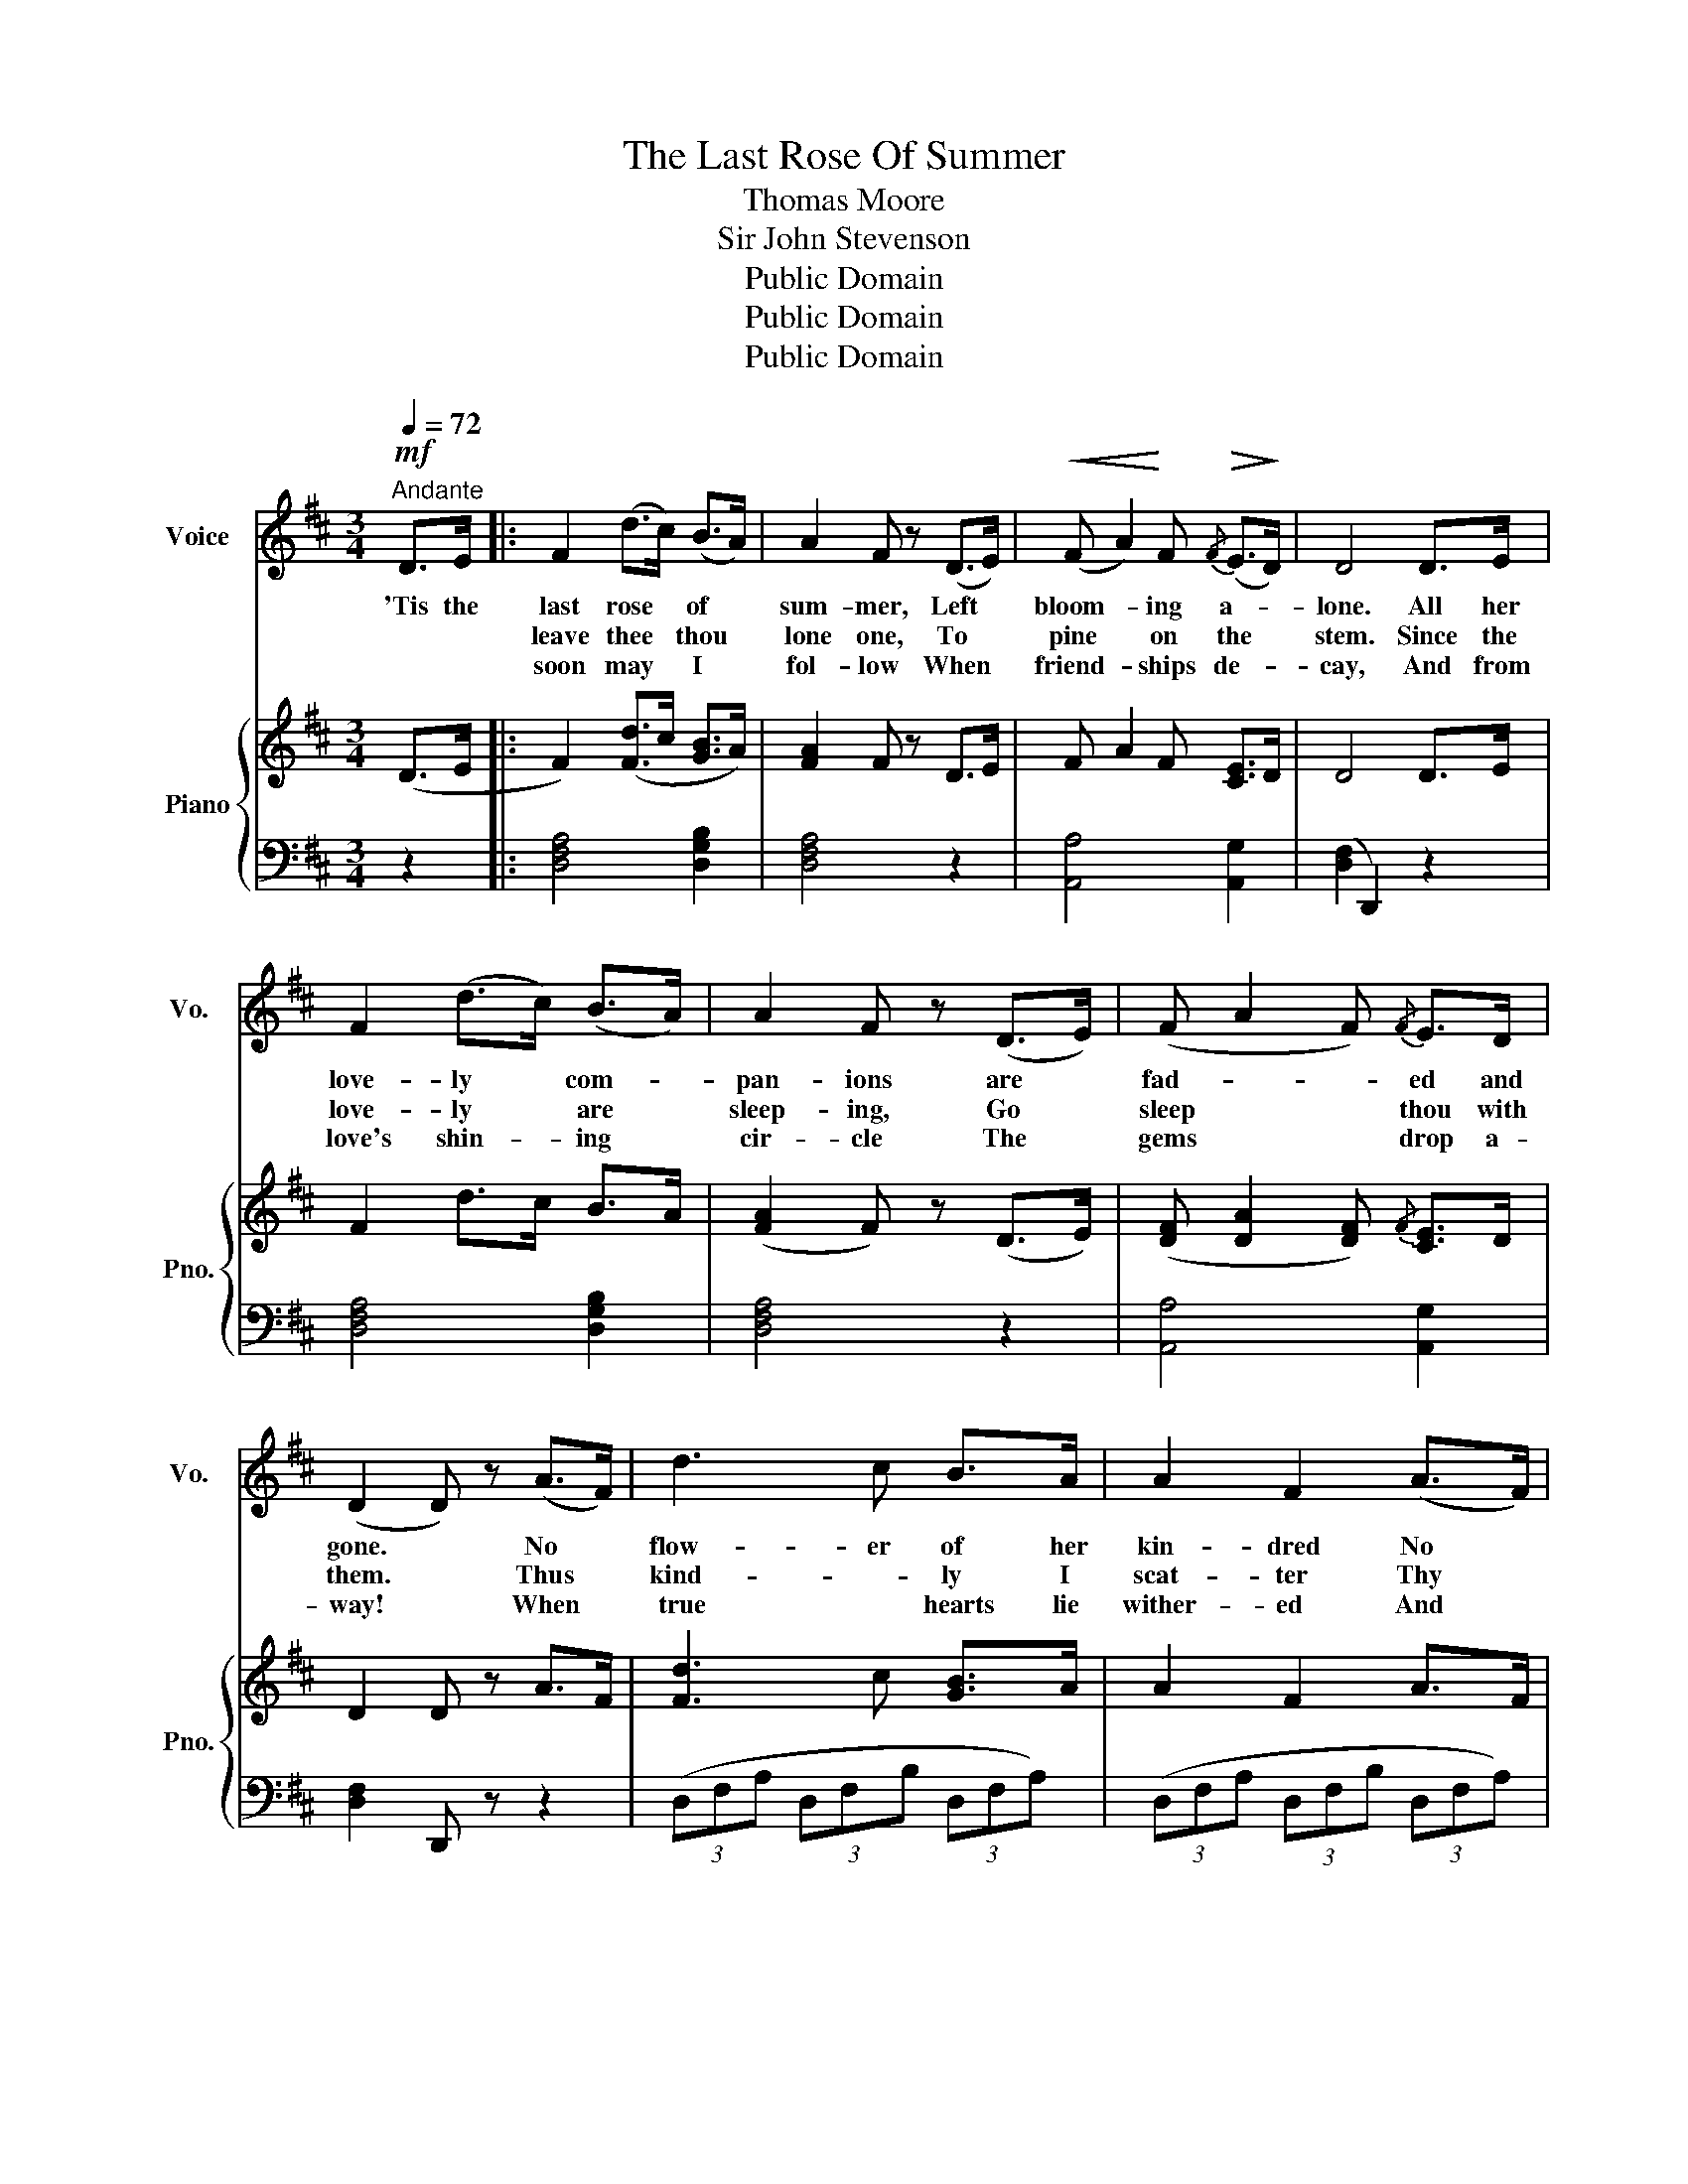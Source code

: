 X:1
T:The Last Rose Of Summer
T:Thomas Moore
T:Sir John Stevenson
T:Public Domain
T:Public Domain
T:Public Domain
Z:Public Domain
%%score 1 { 2 | 3 }
L:1/8
Q:1/4=72
M:3/4
K:D
V:1 treble nm="Voice" snm="Vo."
V:2 treble nm="Piano" snm="Pno."
V:3 bass 
V:1
!mf!"^Andante" D>E |: F2 (d>c) (B>A) | A2 F z (D>E) |!<(! (F A2)!<)! F!>(!{/F} (E>!>)!D) | D4 D>E | %5
w: 'Tis the|last rose * of *|sum- mer, Left *|bloom- * ing a- *|lone. All her|
w: |leave thee * thou *|lone one, To *|pine * on the *|stem. Since the|
w: |soon may * I *|fol- low When *|friend- * ships de- *|cay, And from|
 F2 (d>c) (B>A) | A2 F z (D>E) | (F A2 F){/F} E>D | (D2 D) z (A>F) | d3 c B>A | A2 F2 (A>F) | %11
w: love- ly * com- *|pan- ions are *|fad- * * ed and|gone. * No *|flow- er of her|kin- dred No *|
w: love- ly * are *|sleep- ing, Go *|sleep * * thou with|them. * Thus *|kind- * ly I|scat- ter Thy *|
w: love's shin- * ing *|cir- cle The *|gems * * drop a-|way! * When *|true * hearts lie|wither- ed And *|
 (d3 c) B^A | (B({cB^A)}B/c/ !fermata!d2) D>E | F2 (d>c){/c} (B>A) | A2 F z (D>E) | (F2 A>F) E>D | %16
w: rose- bud is *|nigh. * * * To re-|flect back * her *|blush- es. Or *|give * * sigh for|
w: leaves o'er the *|bed. * * * Where thy|mates of * the *|gar- den Lie *|scent- * * less and|
w: fond * ones are|flown * * * Oh! *|who would * in- *|hab- it This *|bleak * * world a|
!mf! D4 D>E :|3!mf! F4 D>E || F2 (d>c) (B>A) | A2 F z (D>E) | F A2 F E>D | D6 | z6 | z6 |] %24
w: sigh. I'll not||||||||
w: dead. So- *||||||||
w: |lone? Oh! *|who would * in- *|hab- it This *|bleak * * world a-|lone?|||
V:2
 (D>E |: F2) ([Fd]>c [GB]>A) | [FA]2 F z D>E | F A2 F [CE]>D | D4 D>E | F2 d>c B>A | %6
 ([FA]2 F) z (D>E) | ([DF] [DA]2 [DF]){/F} [CE]>D | D2 D z A>F | [Fd]3 c [GB]>A | A2 F2 A>F | %11
 [FBd]3 [EGc] [DFB][CF^A] | ([DFB]({cB^A)}B/c/ !fermata![FBd]2) D>E | [DF]2 ([Fd]>c){/c} ([GB]>A) | %14
 [FA]2 F z (D>E) | ([DF]2 [FA]>F) E>D | D4 D>E :|3 [DF]4 D>E || [DF]2 [Fd]>c [GB]>A | %19
 [FA]2 F z D>E | F A2 F E>D | D2!<(! [DF]2 [DFA]2 | [FAd]2 [Adf]2!<)! [dfa]2 | !fermata![dfad']6 |] %24
V:3
 z2 |: [D,F,A,]4 [D,G,B,]2 | [D,F,A,]4 z2 | [A,,A,]4 [A,,G,]2 | ([D,F,]2 D,,2) z2 | %5
 [D,F,A,]4 [D,G,B,]2 | [D,F,A,]4 z2 | [A,,A,]4 [A,,G,]2 | [D,F,]2 D,, z z2 | %9
 (3(D,F,A, (3D,F,B, (3D,F,A,) | (3(D,F,A, (3D,F,B, (3D,F,A,) | (3B,,D,F, B,,E, F,F,, | A,,2 z2 z2 | %13
 (3(D,F,A, (3D,F,B, (3D,F,A,) | (3D,F,A, (3DA,F, (3D,G,_B, | (3A,F,D, (3A,,D,F, [A,,C,G,]2 | %16
 [D,F,]2 D,,2 z2 :|3 (3(D,F,A, (3D,F,B, (3D,F,A,) || (3(D,F,A, (3D,F,B, (3D,F,A,) | %19
 (3(D,F,A, (3DA,F, (3D,G,_B,) | (3(A,F,D, (3A,,D,F,) [A,,G,]>[A,,F,] | F,2 A,2 F,2 | %22
 D,2 A,,2 F,,2 |!f! !fermata!D,,6 |] %24

